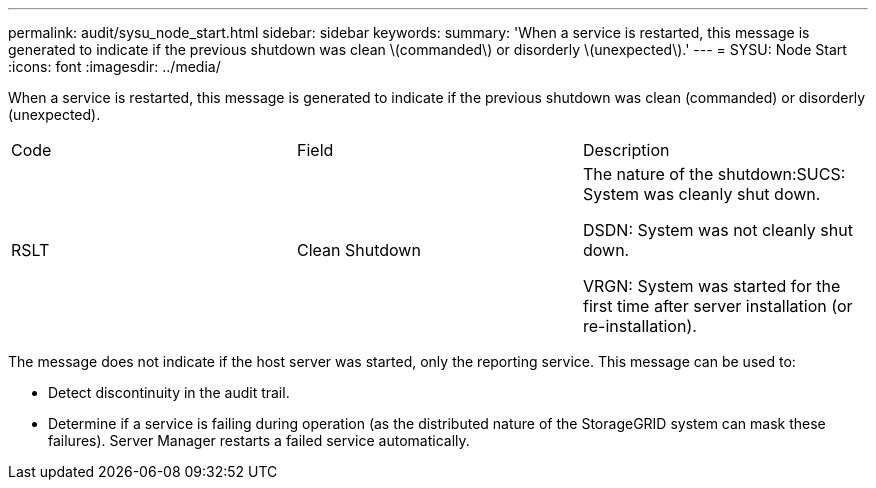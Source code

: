 ---
permalink: audit/sysu_node_start.html
sidebar: sidebar
keywords: 
summary: 'When a service is restarted, this message is generated to indicate if the previous shutdown was clean \(commanded\) or disorderly \(unexpected\).'
---
= SYSU: Node Start
:icons: font
:imagesdir: ../media/

[.lead]
When a service is restarted, this message is generated to indicate if the previous shutdown was clean (commanded) or disorderly (unexpected).

|===
| Code| Field| Description
a|
RSLT
a|
Clean Shutdown
a|
The nature of the shutdown:SUCS: System was cleanly shut down.

DSDN: System was not cleanly shut down.

VRGN: System was started for the first time after server installation (or re-installation).

|===
The message does not indicate if the host server was started, only the reporting service. This message can be used to:

* Detect discontinuity in the audit trail.
* Determine if a service is failing during operation (as the distributed nature of the StorageGRID system can mask these failures). Server Manager restarts a failed service automatically.
